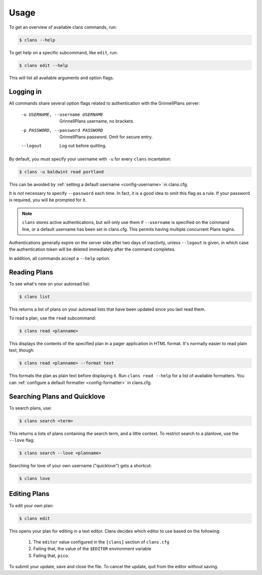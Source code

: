 Usage
=====

To get an overview of available clans commands, run:

.. code-block:: console

    $ clans --help

To get help on a specific subcommand, like ``edit``, run:

.. code-block:: console

    $ clans edit --help

This will list all available arguments and option flags.

Logging in
----------

All commands share several option flags related to authentication with
the GrinnellPlans server:

    -u USERNAME, --username USERNAME  GrinnellPlans username, no brackets.
    -p PASSWORD, --password PASSWORD  GrinnellPlans password.
                                      Omit for secure entry.
    --logout                          Log out before quitting.

By default, you must specify your username with ``-u`` for every
``clans`` incantation:

.. code-block:: console

    $ clans -u baldwint read portland

This can be avoided by :ref:`setting a default username <config-username>`
in clans.cfg.

It is *not* necessary to specify ``--password`` each time.
In fact, it is a good idea to omit this flag as a rule.
If your password is required, you will be prompted for it.

.. note ::

    ``clans`` stores active authentications, but will only use them if
    ``--username`` is specified on the command line, or a default
    username has been set in clans.cfg. This permits having multiple
    concurrent Plans logins.

Authentications generally expire on the server side after two days of
inactivity, unless ``--logout`` is given, in which case the
authentication token will be deleted immediately after the command completes.

In addition, all commands accept a ``--help`` option.

Reading Plans
-------------

To see what's new on your autoread list:

.. code-block:: console

    $ clans list

This returns a list of plans on your autoread lists that have been
updated since you last read them.

To read a plan, use the ``read`` subcommand:

.. code-block:: console

    $ clans read <planname>

This displays the contents of the specified plan in a pager application in
HTML format. It's normally easier to read plain text, though:

.. code-block:: console

    $ clans read <planname> --format text

This formats the plan as plain text before displaying it.
Run ``clans read --help`` for a list of available formatters. You can
:ref:`configure a default formatter <config-formatter>` in clans.cfg.

Searching Plans and Quicklove
-----------------------------

To search plans, use:

.. code-block:: console

    $ clans search <term>

This returns a lists of plans containing the search term, and a little
context. To restrict search to a planlove, use the ``--love``
flag:

.. code-block:: console

    $ clans search --love <planname>

Searching for love of your own username ("quicklove") gets a shortcut:

.. code-block:: console

    $ clans love

Editing Plans
-------------

To edit your own plan:

.. code-block:: console

    $ clans edit

This opens your plan for editing in a text editor.
Clans decides which editor to use based on the following:

 1. The ``editor`` value configured in the ``[clans]`` section of ``clans.cfg``
 2. Failing that, the value of the ``$EDITOR`` environment variable
 3. Failing that, ``pico``.

To submit your update, save and close the file. To cancel the update,
quit from the editor without saving.



